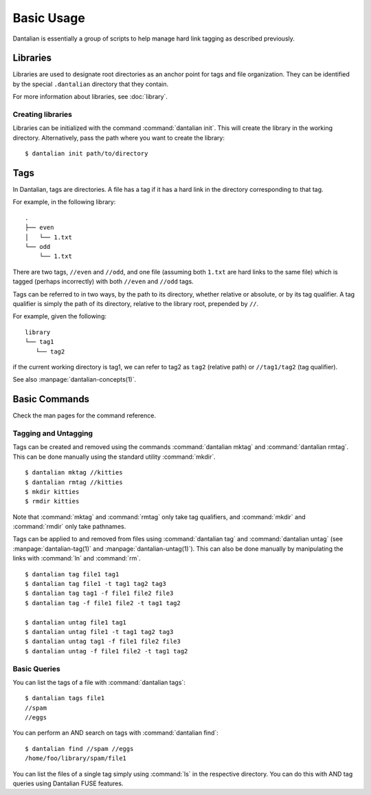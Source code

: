 Basic Usage
===========

Dantalian is essentially a group of scripts to help manage hard link
tagging as described previously.

Libraries
---------

Libraries are used to designate root directories as an anchor point for
tags and file organization.  They can be identified by the special
``.dantalian`` directory that they contain.

For more information about libraries, see :doc:`library`.

Creating libraries
^^^^^^^^^^^^^^^^^^

Libraries can be initialized with the command :command:`dantalian
init`.  This will create the library in the working directory.
Alternatively, pass the path where you want to create the library::

   $ dantalian init path/to/directory

Tags
----

In Dantalian, tags are directories.  A file has a tag if it has a hard
link in the directory corresponding to that tag.

For example, in the following library::

   .
   ├── even
   │   └── 1.txt
   └── odd
       └── 1.txt

There are two tags, ``//even`` and ``//odd``, and one file (assuming
both ``1.txt`` are hard links to the same file) which is tagged
(perhaps incorrectly) with both ``//even`` and ``//odd`` tags.

Tags can be referred to in two ways, by the path to its directory,
whether relative or absolute, or by its tag qualifier.  A tag qualifier
is simply the path of its directory, relative to the library root,
prepended by ``//``.

For example, given the following::

   library
   └── tag1
      └── tag2

if the current working directory is tag1, we can refer to tag2 as
``tag2`` (relative path) or ``//tag1/tag2`` (tag qualifier).

See also :manpage:`dantalian-concepts(1)`.

Basic Commands
--------------

Check the man pages for the command reference.

Tagging and Untagging
^^^^^^^^^^^^^^^^^^^^^

Tags can be created and removed using the commands :command:`dantalian
mktag` and :command:`dantalian rmtag`.  This can be done manually using
the standard utility :command:`mkdir`.

::

   $ dantalian mktag //kitties
   $ dantalian rmtag //kitties
   $ mkdir kitties
   $ rmdir kitties

Note that :command:`mktag` and :command:`rmtag` only take tag
qualifiers, and :command:`mkdir` and :command:`rmdir` only take
pathnames.

Tags can be applied to and removed from files using :command:`dantalian
tag` and :command:`dantalian untag` (see :manpage:`dantalian-tag(1)`
and :manpage:`dantalian-untag(1)`).  This can also be done manually by
manipulating the links with :command:`ln` and :command:`rm`.

::

    $ dantalian tag file1 tag1
    $ dantalian tag file1 -t tag1 tag2 tag3
    $ dantalian tag tag1 -f file1 file2 file3
    $ dantalian tag -f file1 file2 -t tag1 tag2

    $ dantalian untag file1 tag1
    $ dantalian untag file1 -t tag1 tag2 tag3
    $ dantalian untag tag1 -f file1 file2 file3
    $ dantalian untag -f file1 file2 -t tag1 tag2

Basic Queries
^^^^^^^^^^^^^

You can list the tags of a file with :command:`dantalian tags`::

    $ dantalian tags file1
    //spam
    //eggs

You can perform an AND search on tags with :command:`dantalian find`::

    $ dantalian find //spam //eggs
    /home/foo/library/spam/file1

You can list the files of a single tag simply using :command:`ls` in
the respective directory.  You can do this with AND tag queries using
Dantalian FUSE features.
